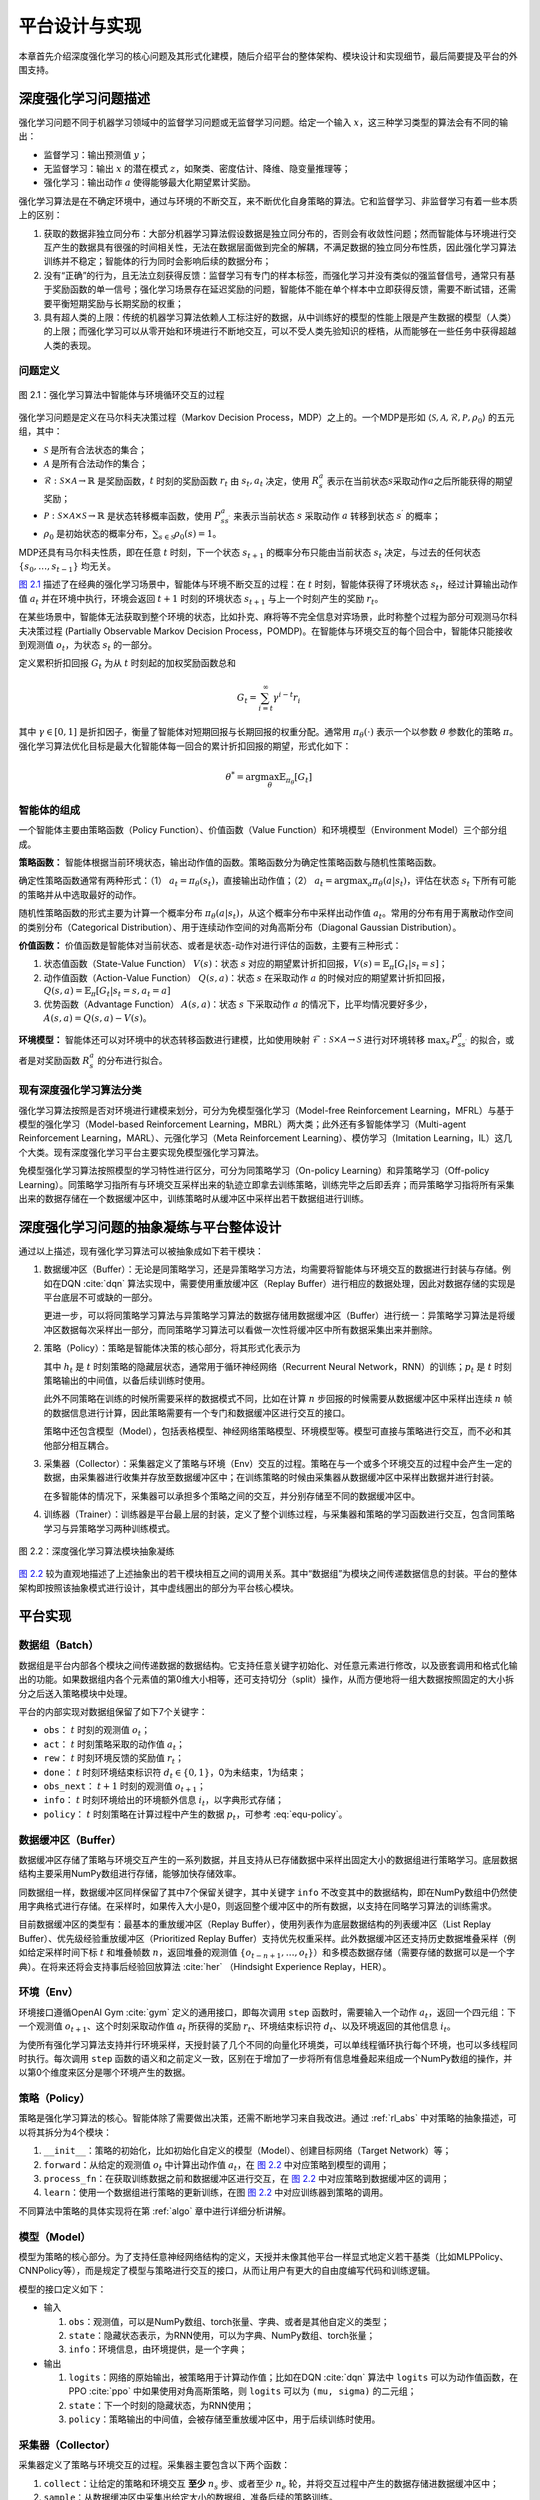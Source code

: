 .. _impl:

平台设计与实现
==============

本章首先介绍深度强化学习的核心问题及其形式化建模，随后介绍平台的整体架构、模块设计和实现细节，最后简要提及平台的外围支持。

深度强化学习问题描述
--------------------

强化学习问题不同于机器学习领域中的监督学习问题或无监督学习问题。给定一个输入 :math:`x`，这三种学习类型的算法会有不同的输出：

-  监督学习：输出预测值 :math:`y`；

-  无监督学习：输出 :math:`x` 的潜在模式 :math:`z`，如聚类、密度估计、降维、隐变量推理等；

-  强化学习：输出动作 :math:`a` 使得能够最大化期望累计奖励。

强化学习算法是在不确定环境中，通过与环境的不断交互，来不断优化自身策略的算法。它和监督学习、非监督学习有着一些本质上的区别：

#. 获取的数据非独立同分布：大部分机器学习算法假设数据是独立同分布的，否则会有收敛性问题；然而智能体与环境进行交互产生的数据具有很强的时间相关性，无法在数据层面做到完全的解耦，不满足数据的独立同分布性质，因此强化学习算法训练并不稳定；智能体的行为同时会影响后续的数据分布；

#. 没有“正确”的行为，且无法立刻获得反馈：监督学习有专门的样本标签，而强化学习并没有类似的强监督信号，通常只有基于奖励函数的单一信号；强化学习场景存在延迟奖励的问题，智能体不能在单个样本中立即获得反馈，需要不断试错，还需要平衡短期奖励与长期奖励的权重；

#. 具有超人类的上限：传统的机器学习算法依赖人工标注好的数据，从中训练好的模型的性能上限是产生数据的模型（人类）的上限；而强化学习可以从零开始和环境进行不断地交互，可以不受人类先验知识的桎梏，从而能够在一些任务中获得超越人类的表现。

问题定义
~~~~~~~~

.. figure:: /_static/images/rl-zh.png
   :name: fig-rlprob
   :align: center

   图 2.1：强化学习算法中智能体与环境循环交互的过程

.. _图 2.1: #fig-rlprob


强化学习问题是定义在马尔科夫决策过程（Markov Decision Process，MDP）之上的。一个MDP是形如
:math:`\langle \mathcal{S}, \mathcal{A}, \mathcal{R}, \mathcal{P}, \rho_0\rangle`
的五元组，其中：

-  :math:`\mathcal{S}` 是所有合法状态的集合；

-  :math:`\mathcal{A}` 是所有合法动作的集合；

-  :math:`\mathcal{R}: \mathcal{S}\times \mathcal{A}\rightarrow \mathbb{R}` 是奖励函数，\ :math:`t` 时刻的奖励函数 :math:`r_t` 由 :math:`s_t, a_t` 决定，使用 :math:`R_s^a` 表示在当前状态\ :math:`s`\ 采取动作\ :math:`a`\ 之后所能获得的期望奖励；

-  :math:`\mathcal{P}: \mathcal{S}\times \mathcal{A}\times \mathcal{S}\rightarrow \mathbb{R}` 是状态转移概率函数，使用 :math:`P_{ss^\prime}^a` 来表示当前状态 :math:`s` 采取动作 :math:`a` 转移到状态 :math:`s^\prime` 的概率；

-  :math:`\rho_0` 是初始状态的概率分布，\ :math:`\sum_{s\in\mathcal{S}} \rho_0(s)=1`\ 。

MDP还具有马尔科夫性质，即在任意 :math:`t` 时刻，下一个状态 :math:`s_{t+1}` 的概率分布只能由当前状态 :math:`s_t` 决定，与过去的任何状态 :math:`\{s_0, \dots, s_{t-1}\}` 均无关。

`图 2.1`_ 描述了在经典的强化学习场景中，智能体与环境不断交互的过程：在 
:math:`t` 时刻，智能体获得了环境状态 :math:`s_t`，经过计算输出动作值 :math:`a_t`
并在环境中执行，环境会返回 :math:`t+1` 时刻的环境状态 :math:`s_{t+1}`
与上一个时刻产生的奖励 :math:`r_t`。

在某些场景中，智能体无法获取到整个环境的状态，比如扑克、麻将等不完全信息对弈场景，此时称整个过程为部分可观测马尔科夫决策过程
(Partially Observable Markov Decision
Process，POMDP)。在智能体与环境交互的每个回合中，智能体只能接收到观测值
:math:`o_t`，为状态 :math:`s_t` 的一部分。

定义累积折扣回报 :math:`G_t` 为从 :math:`t` 时刻起的加权奖励函数总和

.. math:: G_t=\sum_{i=t}^\infty \gamma^{i-t}r_i

其中 :math:`\gamma\in [0,1]`
是折扣因子，衡量了智能体对短期回报与长期回报的权重分配。通常用
:math:`\pi_\theta(\cdot)` 表示一个以参数 :math:`\theta` 参数化的策略
:math:`\pi`。强化学习算法优化目标是最大化智能体每一回合的累计折扣回报的期望，形式化如下：

.. math:: \theta^*=\arg\max_\theta \mathbb{E}_{\pi_\theta}[G_t]

智能体的组成
~~~~~~~~~~~~

一个智能体主要由策略函数（Policy Function）、价值函数（Value Function）和环境模型（Environment Model）三个部分组成。

**策略函数：** 智能体根据当前环境状态，输出动作值的函数。策略函数分为确定性策略函数与随机性策略函数。

确定性策略函数通常有两种形式：（1） :math:`a_t=\pi_\theta(s_t)`，直接输出动作值；（2） :math:`a_t=\arg\max_a \pi_\theta(a|s_t)`，评估在状态
:math:`s_t` 下所有可能的策略并从中选取最好的动作。

随机性策略函数的形式主要为计算一个概率分布
:math:`\pi_\theta(a|s_t)`，从这个概率分布中采样出动作值
:math:`a_t`。常用的分布有用于离散动作空间的类别分布（Categorical Distribution）、用于连续动作空间的对角高斯分布（Diagonal Gaussian Distribution）。

**价值函数：** 价值函数是智能体对当前状态、或者是状态-动作对进行评估的函数，主要有三种形式：

#. 状态值函数（State-Value Function） :math:`V(s)`：状态 :math:`s`
   对应的期望累计折扣回报，:math:`V(s)=\mathbb{E}_\pi[G_t|s_t=s]`；

#. 动作值函数（Action-Value Function） :math:`Q(s,a)`：状态 :math:`s`
   在采取动作 :math:`a`
   的时候对应的期望累计折扣回报，:math:`Q(s,a)=\mathbb{E}_{\pi}[G_t|s_t=s,a_t=a]`

#. 优势函数（Advantage Function） :math:`A(s,a)`：状态 :math:`s`
   下采取动作 :math:`a`
   的情况下，比平均情况要好多少，:math:`A(s,a)=Q(s,a)-V(s)`。

**环境模型：** 智能体还可以对环境中的状态转移函数进行建模，比如使用映射
:math:`\mathcal{F}: \mathcal{S}\times \mathcal{A}\rightarrow\mathcal{S}`
进行对环境转移 :math:`\max_{s^\prime} P_{ss^\prime}^a` 的拟合，或者是对奖励函数 :math:`R_s^a` 的分布进行拟合。

现有深度强化学习算法分类
~~~~~~~~~~~~~~~~~~~~~~~~

强化学习算法按照是否对环境进行建模来划分，可分为免模型强化学习（Model-free
Reinforcement Learning，MFRL）与基于模型的强化学习（Model-based
Reinforcement Learning，MBRL）两大类；此外还有多智能体学习（Multi-agent
Reinforcement Learning，MARL）、元强化学习（Meta Reinforcement
Learning）、模仿学习（Imitation
Learning，IL）这几个大类。现有深度强化学习平台主要实现免模型强化学习算法。

免模型强化学习算法按照模型的学习特性进行区分，可分为同策略学习（On-policy
Learning）和异策略学习（Off-policy
Learning）。同策略学习指所有与环境交互采样出来的轨迹立即拿去训练策略，训练完毕之后即丢弃；而异策略学习指将所有采集出来的数据存储在一个数据缓冲区中，训练策略时从缓冲区中采样出若干数据组进行训练。

.. _rl_abs:

深度强化学习问题的抽象凝练与平台整体设计
----------------------------------------

通过以上描述，现有强化学习算法可以被抽象成如下若干模块：

#. 数据缓冲区（Buffer）：无论是同策略学习，还是异策略学习方法，均需要将智能体与环境交互的数据进行封装与存储。例如在DQN :cite:`dqn` 算法实现中，需要使用重放缓冲区（Replay
   Buffer）进行相应的数据处理，因此对数据存储的实现是平台底层不可或缺的一部分。

   更进一步，可以将同策略学习算法与异策略学习算法的数据存储用数据缓冲区（Buffer）进行统一：异策略学习算法是将缓冲区数据每次采样出一部分，而同策略学习算法可以看做一次性将缓冲区中所有数据采集出来并删除。

#. 策略（Policy）：策略是智能体决策的核心部分，将其形式化表示为

   .. math:: \pi_\theta: (o_t,h_t) \mapsto (a_t, h_{t+1}, p_t)
      :label: equ-policy

   其中 :math:`h_t` 是 :math:`t`
   时刻策略的隐藏层状态，通常用于循环神经网络（Recurrent Neural
   Network，RNN）的训练；:math:`p_t`
   是 :math:`t` 时刻策略输出的中间值，以备后续训练时使用。

   此外不同策略在训练的时候所需要采样的数据模式不同，比如在计算
   :math:`n` 步回报的时候需要从数据缓冲区中采样出连续 :math:`n`
   帧的数据信息进行计算，因此策略需要有一个专门和数据缓冲区进行交互的接口。

   策略中还包含模型（Model），包括表格模型、神经网络策略模型、环境模型等。模型可直接与策略进行交互，而不必和其他部分相互耦合。

#. 采集器（Collector）：采集器定义了策略与环境（Env）交互的过程。策略在与一个或多个环境交互的过程中会产生一定的数据，由采集器进行收集并存放至数据缓冲区中；在训练策略的时候由采集器从数据缓冲区中采样出数据并进行封装。

   在多智能体的情况下，采集器可以承担多个策略之间的交互，并分别存储至不同的数据缓冲区中。

#. 训练器（Trainer）：训练器是平台最上层的封装，定义了整个训练过程，与采集器和策略的学习函数进行交互，包含同策略学习与异策略学习两种训练模式。

.. figure:: /_static/images/frame-zh.png
   :name: fig-abstract
   :align: center

   图 2.2：深度强化学习算法模块抽象凝练

.. _图 2.2: #fig-abstract

`图 2.2`_ 较为直观地描述了上述抽象出的若干模块相互之间的调用关系。其中“数据组”为模块之间传递数据信息的封装。平台的整体架构即按照该抽象模式进行设计，其中虚线圈出的部分为平台核心模块。

平台实现
--------

数据组（Batch）
~~~~~~~~~~~~~~~

数据组是平台内部各个模块之间传递数据的数据结构。它支持任意关键字初始化、对任意元素进行修改，以及嵌套调用和格式化输出的功能。如果数据组内各个元素值的第0维大小相等，还可支持切分（split）操作，从而方便地将一组大数据按照固定的大小拆分之后送入策略模块中处理。

平台的内部实现对数据组保留了如下7个关键字：

-  ``obs``： :math:`t` 时刻的观测值 :math:`o_t`；

-  ``act``： :math:`t` 时刻策略采取的动作值 :math:`a_t`；

-  ``rew``： :math:`t` 时刻环境反馈的奖励值 :math:`r_t`；

-  ``done``： :math:`t` 时刻环境结束标识符
   :math:`d_t\in\{0,1\}`，0为未结束，1为结束；

-  ``obs_next``： :math:`t+1` 时刻的观测值 :math:`o_{t+1}`；

-  ``info``： :math:`t` 时刻环境给出的环境额外信息
   :math:`i_t`，以字典形式存储；

-  ``policy``： :math:`t` 时刻策略在计算过程中产生的数据
   :math:`p_t`，可参考 :eq:`equ-policy`。

数据缓冲区（Buffer）
~~~~~~~~~~~~~~~~~~~~

数据缓冲区存储了策略与环境交互产生的一系列数据，并且支持从已存储数据中采样出固定大小的数据组进行策略学习。底层数据结构主要采用NumPy数组进行存储，能够加快存储效率。

同数据组一样，数据缓冲区同样保留了其中7个保留关键字，其中关键字 ``info``
不改变其中的数据结构，即在NumPy数组中仍然使用字典格式进行存储。在采样时，如果传入大小是0，则返回整个缓冲区中的所有数据，以支持在同略学习算法的训练需求。

目前数据缓冲区的类型有：最基本的重放缓冲区（Replay
Buffer），使用列表作为底层数据结构的列表缓冲区（List Replay
Buffer）、优先级经验重放缓冲区（Prioritized Replay
Buffer）支持优先权重采样。此外数据缓冲区还支持历史数据堆叠采样（例如给定采样时间下标
:math:`t` 和堆叠帧数 :math:`n`，返回堆叠的观测值
:math:`\{o_{t-n+1}, \dots, o_t\}`）和多模态数据存储（需要存储的数据可以是一个字典）。在将来还将会支持事后经验回放算法
:cite:`her` （Hindsight Experience Replay，HER）。

环境（Env）
~~~~~~~~~~~

环境接口遵循OpenAI Gym :cite:`gym` 定义的通用接口，即每次调用 ``step`` 函数时，需要输入一个动作
:math:`a_t`，返回一个四元组：下一个观测值
:math:`o_{t+1}`、这个时刻采取动作值 :math:`a_t` 所获得的奖励
:math:`r_t`、环境结束标识符 :math:`d_t`、以及环境返回的其他信息
:math:`i_t`。

为使所有强化学习算法支持并行环境采样，天授封装了几个不同的向量化环境类，可以单线程循环执行每个环境，也可以多线程同时执行。每次调用
``step``
函数的语义和之前定义一致，区别在于增加了一步将所有信息堆叠起来组成一个NumPy数组的操作，并以第0个维度来区分是哪个环境产生的数据。

策略（Policy）
~~~~~~~~~~~~~~

策略是强化学习算法的核心。智能体除了需要做出决策，还需不断地学习来自我改进。通过 :ref:`rl_abs`
中对策略的抽象描述，可以将其拆分为4个模块：

#. ``__init__``：策略的初始化，比如初始化自定义的模型（Model）、创建目标网络（Target Network）等；

#. ``forward``：从给定的观测值 :math:`o_t` 中计算出动作值
   :math:`a_t`，在 `图 2.2`_ 中对应策略到模型的调用；

#. ``process_fn``：在获取训练数据之前和数据缓冲区进行交互，在 `图 2.2`_
   中对应策略到数据缓冲区的调用；

#. ``learn``：使用一个数据组进行策略的更新训练，在图 `图 2.2`_
   中对应训练器到策略的调用。

不同算法中策略的具体实现将在第 :ref:`algo` 章中进行详细分析讲解。

模型（Model）
~~~~~~~~~~~~~

模型为策略的核心部分。为了支持任意神经网络结构的定义，天授并未像其他平台一样显式地定义若干基类（比如MLPPolicy、CNNPolicy等），而是规定了模型与策略进行交互的接口，从而让用户有更大的自由度编写代码和训练逻辑。

模型的接口定义如下：

-  输入

   #. ``obs``：观测值，可以是NumPy数组、torch张量、字典、或者是其他自定义的类型；

   #. ``state``：隐藏状态表示，为RNN使用，可以为字典、NumPy数组、torch张量；

   #. ``info``：环境信息，由环境提供，是一个字典；

-  输出

   #. ``logits``：网络的原始输出，被策略用于计算动作值；比如在DQN :cite:`dqn` 算法中
      ``logits``
      可以为动作值函数，在PPO :cite:`ppo` 中如果使用对角高斯策略，则
      ``logits`` 可以为 ``(mu, sigma)`` 的二元组；

   #. ``state``：下一个时刻的隐藏状态，为RNN使用；

   #. ``policy``：策略输出的中间值，会被存储至重放缓冲区中，用于后续训练时使用。


采集器（Collector）
~~~~~~~~~~~~~~~~~~~

采集器定义了策略与环境交互的过程。采集器主要包含以下两个函数：

#. ``collect``：让给定的策略和环境交互 **至少** :math:`n_s`
   步、或者至少 :math:`n_e` 轮，并将交互过程中产生的数据存储进数据缓冲区中；

#. ``sample``：从数据缓冲区中采集出给定大小的数据组，准备后续的策略训练。

为了支持并行环境采样，采集器采用了缓存数据缓冲区，即同时和多个环境进行交互并将数据存储在对应的缓存区中，一旦有一个环境的交互结束，则将对应缓存区的数据取出，存放至主数据缓冲区中。由于无法精确控制环境交互的结束时间，采集的数据量有可能会多于给定数值，因此在采集中此处强调“至少”。

采集器理论上还可以支持多智能体强化学习的交互过程，将不同的数据缓冲区和不同策略联系起来，即可进行交互与数据采样。

训练器（Trainer）
~~~~~~~~~~~~~~~~~

训练器负责最上层训练逻辑的控制，例如训练多少次之后进行策略和环境的交互。现有的训练器包括同策略学习训练器（On-policy Trainer）和异策略学习训练器（Off-policy Trainer）。

平台未显式地将训练器抽象成一个类，因为在其他现有平台中都将类似训练器的实现抽象封装成一个类，导致用户难以二次开发。因此以函数的方式实现训练器，并提供了示例代码便于研究者进行定制化训练策略的开发。

算法伪代码与对应解释
~~~~~~~~~~~~~~~~~~~~

接下来将通过一段伪代码的讲解来阐释上述所有抽象模块的应用。

::

    s = env.reset()
    buf = Buffer(size=10000)
    agent = DQN()
    for i in range(int(1e6)):
        a = agent.compute_action(s)
        s_, r, d, _ = env.step(a)
        buf.store(s, a, s_, r, d)
        s = s_
        if i % 1000 == 0:
            bs, ba, bs_, br, bd = buf.get(size=64)
            bret = calc_return(2, buf, br, bd, ...)
            agent.update(bs, ba, bs_, br, bd, bret)

以上伪代码描述了一个定制化两步回报DQN算法的训练过程。 `表 2.1`_
描述了伪代码的解释与上述各个模块的具体对应关系。

.. list-table:: 表 2.1：伪代码与天授模块具体对应关系
   :name: tab-code
   :align: center
   :header-rows: 1

   * -  行
     -  伪代码
     -  解释
     -  对应天授平台实现
   * -  1
     -  s = env.reset()
     -  环境初始化 
     -  在Env中实现
   * -  2
     -  buf = Buffer(size=10000) 
     -  数据缓冲区初始化 
     -  buf = ReplayBuffer( size=10000)
   * -  3
     -  agent = DQN()
     -  策略初始化 
     -  policy.\_\_init\_\_(...) 
   * -  4
     -  for i in range(int(1e6)):
     -  描述训练过程 
     -  在Trainer中实现
   * -  5
     -    a = agent.compute\_action(s) 
     -  计算动作值 
     -  policy(batch, ...) 
   * -  6
     -    s\_, r, d, \_ = env.step(a)
     -  与环境交互 
     -  collector.collect(...) 
   * -  7
     -    buf.store(s, a, s\_, r, d) 
     -  将交互过程中产生的数据存储到数据缓冲区中 
     -  collector.collect(...) 
   * -  8
     -    s = s\_
     -  更新观测值 
     -  collector.collect(...) 
   * -  9
     -    if i % 1000 == 0:
     -  每一千步更新策略 
     -  在Trainer中实现
   * -  10 
     -      bs, ba, bs\_, br, bd = buf.get(size=64)
     -  从数据缓冲区中采样出数据 
     -  collector.sample( size=64) 
   * -  11 
     -      bret = calc\_return(2, buf, br, bd, ...) 
     -  计算两步回报 
     -  policy.process\_fn( batch, buffer, indice) 
   * -  12 
     -      agent.update(bs, ba, bs\_, br, bd, bret) 
     -  训练智能体 
     -  policy.learn(batch, ...) 

.. _表 2.1: #tab-code

平台外围支持
------------

命名由来
~~~~~~~~

该强化学习平台被命名为“天授”。天授的字面含义是上天所授，引申含义为与生俱来的天赋。强化学习算法是不断与环境交互进行学习，在这个过程中没有人类的干预。取名“天授”是为了表明智能体没有向所谓的“老师”取经，而是通过与环境的不断交互自学成才。`图 2.3`_
展示了天授平台的标志，左侧采用渐变颜色融合了青铜文明元素，是一个大写的字母“T”，右侧是天授拼音。

.. figure:: /_static/images/tianshou-logo.png
   :name: fig-logo
   :align: center

   图 2.3：天授平台标志

.. _图 2.3: #fig-logo

文档教程
~~~~~~~~

天授提供了一系列针对平台的文档和教程，使用ReadTheDocs [1]_ 第三方平台进行自动部署与托管服务。目前部署在
https://tianshou.readthedocs.io/ 中，预览页面如 `图 2.4`_ 所示。

.. figure:: /_static/images/rtd.png
   :name: fig-rtd
   :align: center

   图 2.4：天授文档页面

.. _图 2.4: #fig-rtd

单元测试
~~~~~~~~

天授具有较为完善的单元测试，使用GitHub
Actions [2]_ 进行持续集成。在每次单元测试中，均包含代码风格测试、功能测试和性能测试三个部分，其中性能测试是对所有天授平台中实现的强化学习算法进行整个过程的完整训练和测试，一旦没有在规定的训练限制条件内达到能够解决对应问题的效果，则不予通过测试。

目前天授平台的单元测试代码覆盖率达到了85%，可以在第三方网站
https://codecov.io/gh/thu-ml/tianshou 中查看详细情况。`图 2.5`_
展示了天授某次单元测试的具体结果。

.. figure:: /_static/images/codecov.png
   :name: fig-codecov
   :align: center

   图 2.5：天授单元测试结果

.. _图 2.5: #fig-codecov

发布渠道
~~~~~~~~

目前天授平台的发布渠道为PyPI [3]_，是一个Python编程语言的第三方软件存储库。用户可以通过直接运行命令

.. code:: bash

    pip install tianshou

进行平台的安装，十分方便。`图 2.6`_
显示了天授在PyPI平台的发布界面。在未来，天授平台还将会添加另一个第三方软件存储库Conda [4]_ 的发布渠道。

.. figure:: /_static/images/pypi.png
   :name: fig-pypi
   :align: center

   图2.6：天授在PyPI平台的发布界面

.. _图 2.6: #fig-pypi

小结
----

本章节介绍了深度强化学习的基本定义与问题描述，将各种不同的强化学习算法进行模块化抽象，并据此阐述了平台各个模块的实现，最后简单介绍了平台的其他特点。

.. [1]
   https://readthedocs.org/

.. [2]
   https://help.github.com/cn/actions

.. [3]
   https://pypi.org/

.. [4]
   https://anaconda.org/anaconda/conda
